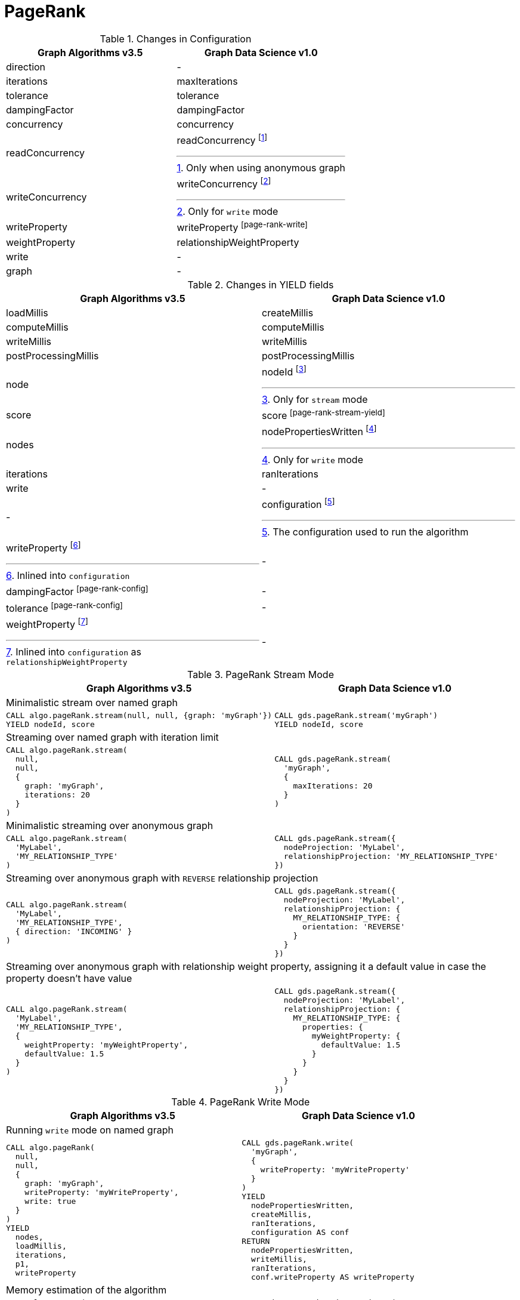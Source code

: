 [[migration-page-rank]]
= PageRank

.Changes in Configuration
[opts=header,cols="1a,1a"]
|===
|Graph Algorithms v3.5 |Graph Data Science v1.0
| direction                         | -
| iterations                        | maxIterations
| tolerance                         | tolerance
| dampingFactor                     | dampingFactor
| concurrency                       | concurrency
| readConcurrency                   | readConcurrency footnote:page-rank-read[Only when using anonymous graph]
| writeConcurrency                  | writeConcurrency footnote:page-rank-write[Only for `write` mode]
| writeProperty                     | writeProperty footnote:page-rank-write[]
| weightProperty                    | relationshipWeightProperty
| write                             | -
| graph                             | -
|===

.Changes in YIELD fields
[opts=header,cols="1a,1a"]
|===
|Graph Algorithms v3.5 |Graph Data Science v1.0
| loadMillis             | createMillis
| computeMillis          | computeMillis
| writeMillis            | writeMillis
| postProcessingMillis   | postProcessingMillis
| node                   | nodeId footnote:page-rank-stream-yield[Only for `stream` mode]
| score                  | score footnote:page-rank-stream-yield[]
| nodes                  | nodePropertiesWritten footnote:page-rank-write-yield[Only for `write` mode]
| iterations             | ranIterations
| write                  | -
| -                      | configuration footnote:page-rank-gds-config[The configuration used to run the algorithm]
| writeProperty footnote:page-rank-config[Inlined into `configuration`]         | -
| dampingFactor footnote:page-rank-config[]         | -
| tolerance footnote:page-rank-config[]         | -
| weightProperty footnote:page-rank-weight-config[Inlined into `configuration` as `relationshipWeightProperty`]         | -
|===

.PageRank Stream Mode
[opts=header,cols="1a,1a"]
|===
|Graph Algorithms v3.5 |Graph Data Science v1.0
2+|Minimalistic stream over named graph
|
[source, cypher]
----
CALL algo.pageRank.stream(null, null, {graph: 'myGraph'})
YIELD nodeId, score
----
|
[source, cypher]
----
CALL gds.pageRank.stream('myGraph')
YIELD nodeId, score
----
2+| Streaming over named graph with iteration limit
|
[source, cypher]
----
CALL algo.pageRank.stream(
  null,
  null,
  {
    graph: 'myGraph',
    iterations: 20
  }
)
----
|
[source, cypher]
----
CALL gds.pageRank.stream(
  'myGraph',
  {
    maxIterations: 20
  }
)
----
2+| Minimalistic streaming over anonymous graph
|
[source, cypher]
----
CALL algo.pageRank.stream(
  'MyLabel',
  'MY_RELATIONSHIP_TYPE'
)
----
|
[source, cypher]
----
CALL gds.pageRank.stream({
  nodeProjection: 'MyLabel',
  relationshipProjection: 'MY_RELATIONSHIP_TYPE'
})
----
2+| Streaming over anonymous graph with `REVERSE` relationship projection
|
[source, cypher]
----
CALL algo.pageRank.stream(
  'MyLabel',
  'MY_RELATIONSHIP_TYPE',
  { direction: 'INCOMING' }
)
----
|
[source, cypher]
----
CALL gds.pageRank.stream({
  nodeProjection: 'MyLabel',
  relationshipProjection: {
    MY_RELATIONSHIP_TYPE: {
      orientation: 'REVERSE'
    }
  }
})
----
2+| Streaming over anonymous graph with relationship weight property, assigning it a default value in case the property doesn't have value
|
[source, cypher]
----
CALL algo.pageRank.stream(
  'MyLabel',
  'MY_RELATIONSHIP_TYPE',
  {
    weightProperty: 'myWeightProperty',
    defaultValue: 1.5
  }
)
----
|
[source, cypher]
----
CALL gds.pageRank.stream({
  nodeProjection: 'MyLabel',
  relationshipProjection: {
    MY_RELATIONSHIP_TYPE: {
      properties: {
        myWeightProperty: {
          defaultValue: 1.5
        }
      }
    }
  }
})
----
|===

.PageRank Write Mode
[opts=header,cols="1a,1a"]
|===
|Graph Algorithms v3.5 |Graph Data Science v1.0
2+| Running `write` mode on named graph
|
[source, cypher]
----
CALL algo.pageRank(
  null,
  null,
  {
    graph: 'myGraph',
    writeProperty: 'myWriteProperty',
    write: true
  }
)
YIELD
  nodes,
  loadMillis,
  iterations,
  p1,
  writeProperty
----
|
[source, cypher]
----
CALL gds.pageRank.write(
  'myGraph',
  {
    writeProperty: 'myWriteProperty'
  }
)
YIELD
  nodePropertiesWritten,
  createMillis,
  ranIterations,
  configuration AS conf
RETURN
  nodePropertiesWritten,
  writeMillis,
  ranIterations,
  conf.writeProperty AS writeProperty
----
2+| Memory estimation of the algorithm
|
[source, cypher]
----
CALL algo.memrec(
  'MyLabel',
  'MY_RELATIONSHIP_TYPE',
  'pageRank',
  {
    writeProperty: 'myWriteProperty',
    write: true
  }
)
----
|
[source, cypher]
----
CALL gds.pageRank.write.estimate(
  {
    nodeProjection: 'MyLabel',
    relationshipProjection: 'MY_RELATIONSHIP_TYPE'
  },
  {
    writeProperty: 'myWriteProperty'
  }
)
----
|===